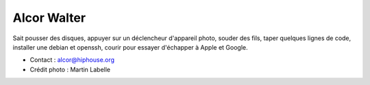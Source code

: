 Alcor Walter
============

.. image:: aw.jpg
   :scale: 50
   :alt: Alcor

Sait pousser des disques, appuyer sur un déclencheur d'appareil photo, souder
des fils, taper quelques lignes de code, installer une debian et openssh,
courir pour essayer d'échapper à Apple et Google.

* Contact : alcor@hiphouse.org
* Crédit photo : Martin Labelle

